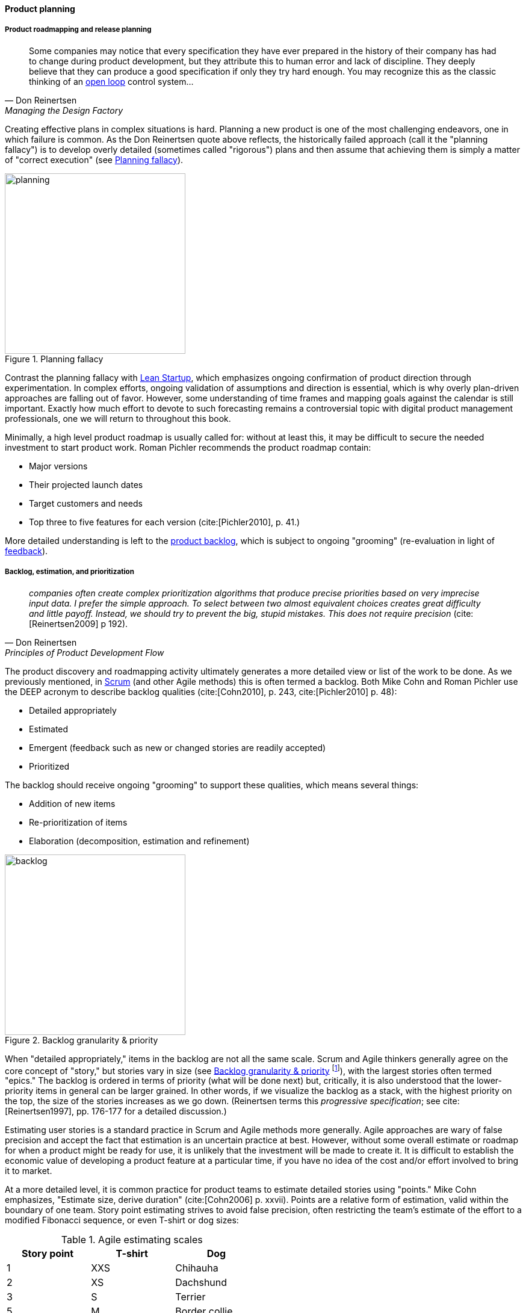 
anchor:product-roadmapping[]

==== Product planning

===== Product roadmapping and release planning
[quote, Don Reinertsen, Managing the Design Factory]
Some companies may notice that every specification they have ever prepared in the history of their company has had to change during product development, but they attribute this to human error and lack of discipline. They deeply believe that they can produce a good specification if only they try hard enough. You may recognize this as the classic thinking of an xref:open-loop[open loop] control system...


Creating effective plans in complex situations is hard. Planning a new product is one of the most challenging endeavors, one in which failure is common. As the Don Reinertsen quote above reflects, the historically failed approach (call it the "planning fallacy") is to develop overly detailed (sometimes called "rigorous") plans and then assume that achieving them is simply a matter of "correct execution" (see <<fig-plan-driven-200-o>>).


[[fig-plan-driven-200-o]]
.Planning fallacy
image::images/2_04-plan-driven.png[planning,300,,float="right"]


Contrast the planning fallacy with xref:lean-startup[Lean Startup], which emphasizes ongoing confirmation of product direction through experimentation. In complex efforts, ongoing validation of assumptions and direction is essential, which is why overly plan-driven approaches are falling out of favor. However, some understanding of time frames and mapping goals against the calendar is still important. Exactly how much effort to devote to such forecasting remains a controversial topic with digital product management professionals, one we will return to throughout this book.

Minimally, a high level product roadmap is usually called for: without at least this, it may be difficult to secure the needed investment to start product work. Roman Pichler recommends the product roadmap contain:

* Major versions
* Their projected launch dates
* Target customers and needs
* Top three to five features for each version (cite:[Pichler2010], p. 41.)

More detailed understanding is left to the xref:scrum[product backlog], which is subject to ongoing "grooming" (re-evaluation in light of xref:feedback[feedback]).

anchor:backlog-estimation-prioritization[]

===== Backlog, estimation, and prioritization

[quote, Don Reinertsen, Principles of Product Development Flow]
_companies often create complex prioritization algorithms that produce precise priorities based on very imprecise input data. I prefer the simple approach. To select between two almost equivalent choices creates great difficulty and little payoff. Instead, we should try to prevent the big, stupid mistakes. This does not require precision_ (cite:[Reinertsen2009] p 192).

The product discovery and roadmapping activity ultimately generates a more detailed view or list of the work to be done. As we previously mentioned, in xref:Scrum[Scrum] (and other Agile methods) this is often termed a backlog. Both Mike Cohn and Roman Pichler use the DEEP acronym to describe backlog qualities (cite:[Cohn2010], p. 243, cite:[Pichler2010] p. 48):

* Detailed appropriately
* Estimated
* Emergent (feedback such as new or changed stories are readily accepted)
* Prioritized

The backlog should receive ongoing "grooming" to support these qualities, which means several things:

* Addition of new items
* Re-prioritization of items
* Elaboration (decomposition, estimation and refinement)

[[fig-backlog-250-o]]
.Backlog granularity & priority
image::images/2_05-backlog.png[backlog, 300, ,float="right"]


When "detailed appropriately," items in the backlog are not all the same scale. Scrum and Agile thinkers generally agree on the core concept of "story," but stories vary in size (see <<fig-backlog-250-o>> footnote:[similar to cite:[Pichler2010]), with the largest stories often termed "epics." The backlog is ordered in terms of priority (what will be done next) but, critically, it is also understood that the lower-priority items in general can be larger grained. In other words, if we visualize the backlog as a stack, with the highest priority on the top, the size of the stories increases as we go down. (Reinertsen terms this _progressive specification_; see cite:[Reinertsen1997], pp. 176-177 for a detailed discussion.)

Estimating user stories is a standard practice in Scrum and Agile methods more generally. Agile approaches are wary of false precision and accept the fact that estimation is an uncertain practice at best. However, without some overall estimate or roadmap for when a product might be ready for use, it is unlikely that the investment will be made to create it. It is difficult to establish the economic value of developing a product feature at a particular time, if you have no idea of the cost and/or effort involved to bring it to market.

At a more detailed level, it is common practice for product teams to estimate detailed stories using "points." Mike Cohn emphasizes, "Estimate size, derive duration" (cite:[Cohn2006] p. xxvii). Points are a relative form of estimation, valid within the boundary of one team. Story point estimating strives to avoid false precision, often restricting the team's estimate of the effort to a modified Fibonacci sequence, or even T-shirt or dog sizes:

.Agile estimating scales
[cols="3*", options="header"]
|====
|Story point|T-shirt|Dog
|1|XXS|Chihauha
|2|XS|Dachshund
|3|S|Terrier
|5|M|Border collie
|8|L|Bulldog
|13|XL|Labrador retriever
|20|XXL|Mastiff
|40|XXXL|Great Dane
|====

(similar to cite:[Cohn2006], p. 37)

Mike Cohn emphasizes that estimates are best done by the teams performing the work ()cite:[Cohn2006] p.51). We'll discuss the mechanics of maintaining backlogs in xref:work-management[Chapter 5, Work Management].

Backlogs require prioritization. In order to prioritize, we must have some kind of common understanding of what we are prioritizing *for*. Mike Cohn, in _Agile Estimating and Planning_, proposes that there are four major factors in understanding product value:

* The financial value of having the features
* The cost of developing and supporting the features
* The value of the learning created by developing the features
* The amount of risk reduced by developing the features cite:[Cohn2006], p80.

In Chapter 5 we will discuss additional tools for managing and prioritizing work, and we will return to the topic of estimation in Chapter 8.
